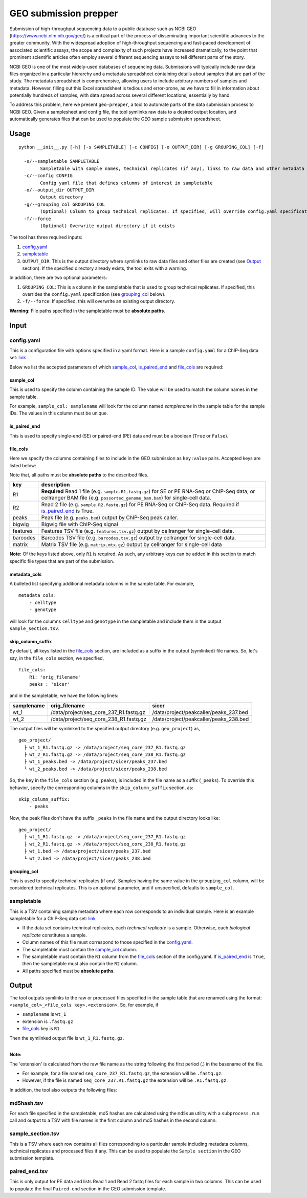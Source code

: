 GEO submission prepper
======================

Submission of high-throughput sequencing data to a public database
such as NCBI GEO (`<https://www.ncbi.nlm.nih.gov/geo/>`_)
is a critical part of the process of disseminating important scientific
advances to the greater community. With the widespread adoption
of high-throughput sequencing and fast-paced development of associated scientific assays, the scope
and complexity of such projects have increased dramatically, to the point
that prominent scientific articles often employ several different sequencing assays to tell
different parts of the story.

NCBI GEO is one of the most widely-used databases of sequencing data. Submissions
will typically include raw data files organized in a particular hierarchy and
a metadata spreadsheet containing details about samples that are part of the
study. The metadata spreadsheet is comprehensive, allowing users to include
arbitrary numbers of samples and metadata. However, filling out this Excel
spreadsheet is tedious and error-prone, as we have to fill in information about
potentially hundreds of samples, with data spread across several different
locations, essentially by hand.

To address this problem, here we present ``geo-prepper``, a tool to automate
parts of the data submission process to NCBI GEO. Given a samplesheet and config file,
the tool symlinks raw data to a desired output location, and automatically generates
files that can be used to populate the GEO sample submission spreadsheet.

Usage
+++++

::

	python __init__.py [-h] [-s SAMPLETABLE] [-c CONFIG] [-o OUTPUT_DIR] [-g GROUPING_COL] [-f]

	  -s/--sampletable SAMPLETABLE
	        Sampletable with sample names, technical replicates (if any), links to raw data and other metadata
	  -c/--config CONFIG
	        Config yaml file that defines columns of interest in sampletable
	  -o/--output_dir OUTPUT_DIR
	        Output directory
	  -g/--grouping_col GROUPING_COL
	        (Optional) Column to group technical replicates. If specified, will override config.yaml specification
	  -f/--force
	        (Optional) Overwrite output directory if it exists


The tool has three required inputs:

1. `config.yaml`_
2. `sampletable`_
3. ``OUTPUT_DIR``: This is the output directory where symlinks to raw data files and other files
   are created (see `Output`_ section). If the specified directory already exists, the tool
   exits with a warning.

In addition, there are two optional parameters:

1. ``GROUPING_COL``: This is a column in the sampletable that is used to group technical replicates.
   If specified, this overrides the ``config.yaml`` specification (see `grouping_col`_ below).
2. ``-f/--force``: If specified, this will overwrite an existing output directory.


**Warning:** File paths specified in the sampletable must be **absolute paths**.

Input
+++++

config.yaml
^^^^^^^^^^^

This is a configuration file with options specified in a yaml format. Here
is a sample ``config.yaml`` for a ChIP-Seq data set:
`link <templates/config-chipseq.yaml>`_

Below we list the accepted parameters
of which `sample_col`_, `is_paired_end`_ and `file_cols`_ are required:

sample_col
----------

This is used to specify the column containing the sample ID.
The value will be used to match the column names in the
sample table.

For example, ``sample_col: samplename`` will look for the column
named *samplename* in the sample table for the sample IDs. The
values in this column must be unique.

is_paired_end
-------------

This is used to specify single-end (SE) or paired-end (PE) data and
must be a boolean (``True`` or ``False``).

file_cols
---------

Here we specify the columns containing files to include in the
GEO submission as ``key:value`` pairs. Accepted keys are listed below:

Note that, all paths must be **absolute paths** to the described files.

+----------+--------------------------------------------------------------------------------------------------------------------------------------------------------------------------------+
| key      | description                                                                                                                                                                    |
+==========+================================================================================================================================================================================+
| R1       | **Required** Read 1 file (e.g. ``sample.R1.fastq.gz``) for SE or PE RNA-Seq or ChIP-Seq data, or cellranger BAM file (e.g. ``possorted_genome_bam.bam``) for single-cell data. |
+----------+--------------------------------------------------------------------------------------------------------------------------------------------------------------------------------+
| R2       | Read 2 file (e.g. ``sample.R2.fastq.gz``) for PE RNA-Seq or ChIP-Seq data. Required if `is_paired_end`_ is True.                                                               |
+----------+--------------------------------------------------------------------------------------------------------------------------------------------------------------------------------+
| peaks    | Peak file (e.g. ``peaks.bed``) output by ChIP-Seq peak caller.                                                                                                                 |
+----------+--------------------------------------------------------------------------------------------------------------------------------------------------------------------------------+
| bigwig   | Bigwig file with ChIP-Seq signal                                                                                                                                               |
+----------+--------------------------------------------------------------------------------------------------------------------------------------------------------------------------------+
| features | Features TSV file (e.g. ``features.tsv.gz``) output by cellranger for single-cell data.                                                                                        |
+----------+--------------------------------------------------------------------------------------------------------------------------------------------------------------------------------+
| barcodes | Barcodes TSV file (e.g. ``barcodes.tsv.gz``) output by cellranger for single-cell data.                                                                                        |
+----------+--------------------------------------------------------------------------------------------------------------------------------------------------------------------------------+
| matrix   | Matrix TSV file (e.g. ``matrix.mtx.gz``) output by cellranger for single-cell data                                                                                             |
+----------+--------------------------------------------------------------------------------------------------------------------------------------------------------------------------------+


**Note:** Of the keys listed above, only ``R1`` is required. As such, any arbitrary keys can
be added in this section to match specific file types that are part of the submission.


metadata_cols
-------------

A bulleted list specifying additional metadata columns in the sample table. For example,

::

    metadata_cols:
        - celltype
        - genotype

will look for the columns ``celltype`` and ``genotype`` in the sampletable and include them in the output
``sample_section.tsv``.

skip_column_suffix
------------------

By default, all keys listed in the `file_cols`_ section, are included as a suffix in the output
(symlinked) file names. So, let's say, in the ``file_cols`` section, we specified,

::

    file_cols:
        R1: 'orig_filename'
        peaks : 'sicer'

and in the sampletable, we have the following lines:

+------------+----------------------------------------+----------------------------------------+
| samplename | orig_filename                          | sicer                                  |
+============+========================================+========================================+
| wt_1       | /data/project/seq_core_237_R1.fastq.gz | /data/project/peakcaller/peaks_237.bed |
+------------+----------------------------------------+----------------------------------------+
| wt_2       | /data/project/seq_core_238_R1.fastq.gz | /data/project/peakcaller/peaks_238.bed |
+------------+----------------------------------------+----------------------------------------+

The output files will be symlinked to the specified output directory (e.g. ``geo_project``) as,

::

    geo_project/
      ├ wt_1_R1.fastq.gz -> /data/project/seq_core_237_R1.fastq.gz
      ├ wt_2_R1.fastq.gz -> /data/project/seq_core_238_R1.fastq.gz
      ├ wt_1_peaks.bed -> /data/project/sicer/peaks_237.bed
      └ wt_2_peaks.bed -> /data/project/sicer/peaks_238.bed

So, the ``key`` in the ``file_cols`` section (e.g. ``peaks``), is included in the file name as
a suffix (``_peaks``). To override this behavior, specify the corresponding columns in
the ``skip_column_suffix`` section, as:

::

    skip_column_suffix:
        - peaks

Now, the peak files don't have the suffix ``_peaks`` in the file name and the
output directory looks like:

::

    geo_project/
      ├ wt_1_R1.fastq.gz -> /data/project/seq_core_237_R1.fastq.gz
      ├ wt_2_R1.fastq.gz -> /data/project/seq_core_238_R1.fastq.gz
      ├ wt_1.bed -> /data/project/sicer/peaks_237.bed
      └ wt_2.bed -> /data/project/sicer/peaks_238.bed

grouping_col
------------

This is used to specify technical replicates (if any). Samples having the same value
in the ``grouping_col`` column, will be considered technical replicates. This is an optional
parameter, and if unspecified, defaults to ``sample_col``.

sampletable
^^^^^^^^^^^

This is a TSV containing sample metadata where each row corresponds to an individual sample.
Here is an example sampletable for a ChIP-Seq data set: `link <templates/sampletable-chipseq.tsv>`_

- If the data set contains technical replicates, each *technical replicate* is a sample.
  Otherwise, each *biological replicate* constitutes a sample.
- Column names of this file must correspond to those specified in the `config.yaml`_.
- The sampletable must contain the `sample_col`_ column.
- The sampletable must contain the ``R1`` column from the `file_cols`_ section of the config.yaml.
  If `is_paired_end`_ is ``True``, then the sampletable must also contain the ``R2`` column.
- All paths specified must be **absolute paths**.

Output
++++++

The tool outputs symlinks to the raw or processed files specified in the sample table that
are renamed using the format: ``<sample_col>_<file_cols key>.<extension>``. So, for example, if

- ``samplename`` is ``wt_1``
- extension is ``.fastq.gz``
- `file_cols`_ key is ``R1``

| Then the symlinked output file is ``wt_1_R1.fastq.gz``.
|

**Note:**

The 'extension' is calculated from the raw file name as the string following the first period (.)
in the basename of the file.

- For example, for a file named ``seq_core_237_R1.fastq.gz``, the extension will be ``.fastq.gz``.
- However, if the file is named ``seq_core_237.R1.fastq.gz`` the extension will be ``.R1.fastq.gz``.

In addition, the tool also outputs the following files:

md5hash.tsv
^^^^^^^^^^^

For each file specified in the sampletable, md5 hashes are calculated using the
``md5sum`` utility with a ``subprocess.run`` call and output to a TSV with file names
in the first column and md5 hashes in the second column.

sample_section.tsv
^^^^^^^^^^^^^^^^^^

This is a TSV where each row contains all files corresponding to a particular sample
including metadata columns, technical replicates and processed files if any. This can be used
to populate the ``Sample section`` in the GEO submission template.

paired_end.tsv
^^^^^^^^^^^^^^

This is only output for PE data and lists Read 1 and Read 2 fastq files for each sample
in two columns. This can be used to populate the final ``Paired-end`` section in the
GEO submission template.
